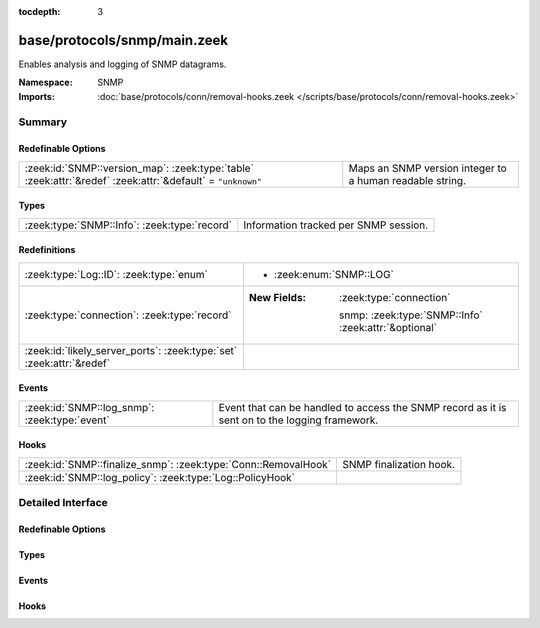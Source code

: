 :tocdepth: 3

base/protocols/snmp/main.zeek
=============================
.. zeek:namespace:: SNMP

Enables analysis and logging of SNMP datagrams.

:Namespace: SNMP
:Imports: :doc:`base/protocols/conn/removal-hooks.zeek </scripts/base/protocols/conn/removal-hooks.zeek>`

Summary
~~~~~~~
Redefinable Options
###################
========================================================================================================== ========================================================
:zeek:id:`SNMP::version_map`: :zeek:type:`table` :zeek:attr:`&redef` :zeek:attr:`&default` = ``"unknown"`` Maps an SNMP version integer to a human readable string.
========================================================================================================== ========================================================

Types
#####
============================================ =====================================
:zeek:type:`SNMP::Info`: :zeek:type:`record` Information tracked per SNMP session.
============================================ =====================================

Redefinitions
#############
==================================================================== ======================================================
:zeek:type:`Log::ID`: :zeek:type:`enum`                              
                                                                     
                                                                     * :zeek:enum:`SNMP::LOG`
:zeek:type:`connection`: :zeek:type:`record`                         
                                                                     
                                                                     :New Fields: :zeek:type:`connection`
                                                                     
                                                                       snmp: :zeek:type:`SNMP::Info` :zeek:attr:`&optional`
:zeek:id:`likely_server_ports`: :zeek:type:`set` :zeek:attr:`&redef` 
==================================================================== ======================================================

Events
######
============================================= ====================================================================
:zeek:id:`SNMP::log_snmp`: :zeek:type:`event` Event that can be handled to access the SNMP record as it is sent on
                                              to the logging framework.
============================================= ====================================================================

Hooks
#####
============================================================== =======================
:zeek:id:`SNMP::finalize_snmp`: :zeek:type:`Conn::RemovalHook` SNMP finalization hook.
:zeek:id:`SNMP::log_policy`: :zeek:type:`Log::PolicyHook`      
============================================================== =======================


Detailed Interface
~~~~~~~~~~~~~~~~~~
Redefinable Options
###################
.. zeek:id:: SNMP::version_map
   :source-code: base/protocols/snmp/main.zeek 52 52

   :Type: :zeek:type:`table` [:zeek:type:`count`] of :zeek:type:`string`
   :Attributes: :zeek:attr:`&redef` :zeek:attr:`&default` = ``"unknown"``
   :Default:

      ::

         {
            [0] = "1",
            [1] = "2c",
            [3] = "3"
         }


   Maps an SNMP version integer to a human readable string.

Types
#####
.. zeek:type:: SNMP::Info
   :source-code: base/protocols/snmp/main.zeek 13 49

   :Type: :zeek:type:`record`


   .. zeek:field:: ts :zeek:type:`time` :zeek:attr:`&log`

      Timestamp of first packet belonging to the SNMP session.


   .. zeek:field:: uid :zeek:type:`string` :zeek:attr:`&log`

      The unique ID for the connection.


   .. zeek:field:: id :zeek:type:`conn_id` :zeek:attr:`&log`

      The connection's 5-tuple of addresses/ports (ports inherently
      include transport protocol information)


   .. zeek:field:: duration :zeek:type:`interval` :zeek:attr:`&log` :zeek:attr:`&default` = ``0 secs`` :zeek:attr:`&optional`

      The amount of time between the first packet belonging to
      the SNMP session and the latest one seen.


   .. zeek:field:: version :zeek:type:`string` :zeek:attr:`&log`

      The version of SNMP being used.


   .. zeek:field:: community :zeek:type:`string` :zeek:attr:`&log` :zeek:attr:`&optional`

      The community string of the first SNMP packet associated with
      the session.  This is used as part of SNMP's (v1 and v2c)
      administrative/security framework.  See :rfc:`1157` or :rfc:`1901`.


   .. zeek:field:: get_requests :zeek:type:`count` :zeek:attr:`&log` :zeek:attr:`&default` = ``0`` :zeek:attr:`&optional`

      The number of variable bindings in GetRequest/GetNextRequest PDUs
      seen for the session.


   .. zeek:field:: get_bulk_requests :zeek:type:`count` :zeek:attr:`&log` :zeek:attr:`&default` = ``0`` :zeek:attr:`&optional`

      The number of variable bindings in GetBulkRequest PDUs seen for
      the session.


   .. zeek:field:: get_responses :zeek:type:`count` :zeek:attr:`&log` :zeek:attr:`&default` = ``0`` :zeek:attr:`&optional`

      The number of variable bindings in GetResponse/Response PDUs seen
      for the session.


   .. zeek:field:: set_requests :zeek:type:`count` :zeek:attr:`&log` :zeek:attr:`&default` = ``0`` :zeek:attr:`&optional`

      The number of variable bindings in SetRequest PDUs seen for
      the session.


   .. zeek:field:: display_string :zeek:type:`string` :zeek:attr:`&log` :zeek:attr:`&optional`

      A system description of the SNMP responder endpoint.


   .. zeek:field:: up_since :zeek:type:`time` :zeek:attr:`&log` :zeek:attr:`&optional`

      The time at which the SNMP responder endpoint claims it's been
      up since.


   Information tracked per SNMP session.

Events
######
.. zeek:id:: SNMP::log_snmp
   :source-code: base/protocols/snmp/main.zeek 60 60

   :Type: :zeek:type:`event` (rec: :zeek:type:`SNMP::Info`)

   Event that can be handled to access the SNMP record as it is sent on
   to the logging framework.

Hooks
#####
.. zeek:id:: SNMP::finalize_snmp
   :source-code: base/protocols/snmp/main.zeek 103 107

   :Type: :zeek:type:`Conn::RemovalHook`

   SNMP finalization hook.  Remaining SNMP info may get logged when it's called.

.. zeek:id:: SNMP::log_policy
   :source-code: base/protocols/snmp/main.zeek 10 10

   :Type: :zeek:type:`Log::PolicyHook`



